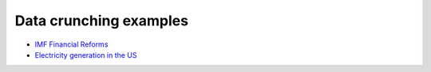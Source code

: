 =======================
Data crunching examples
=======================

- `IMF Financial Reforms <https://github.com/khrapovs/dataanalysispython/blob/master/lectures/fin_reform.ipynb>`_

- `Electricity generation in the US <https://github.com/khrapovs/dataanalysispython/blob/master/lectures/electricity.ipynb>`_